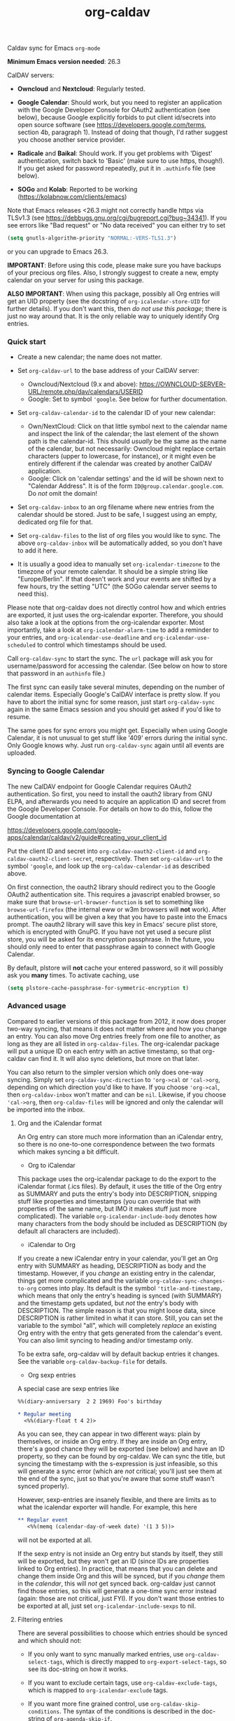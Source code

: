 #+TITLE: org-caldav
Caldav sync for Emacs ~org-mode~

*Minimum Emacs version needed*: 26.3

CalDAV servers:

- *Owncloud* and *Nextcloud*: Regularly tested.

- *Google Calendar*: Should work, but you need to register an
  application with the Google Developer Console for OAuth2
  authentication (see below), because Google explicitly forbids to put
  client id/secrets into open source software (see
  https://developers.google.com/terms, section 4b, paragraph 1). Instead
  of doing that though, I'd rather suggest you choose another service
  provider.

- *Radicale* and *Baikal*: Should work. If you get problems with
  'Digest' authentication, switch back to 'Basic' (make sure to use
  https, though!). If you get asked for password repeatedly, put it in
  ~.authinfo~ file (see below).

- *SOGo* and *Kolab*: Reported to be working
  (https://kolabnow.com/clients/emacs)

Note that Emacs releases <26.3 might not correctly handle https via
TLSv1.3 (see https://debbugs.gnu.org/cgi/bugreport.cgi?bug~34341). If
you see errors like "Bad request" or "No data received" you can either
try to set

#+begin_src emacs-lisp
(setq gnutls-algorithm-priority "NORMAL:-VERS-TLS1.3")
#+end_src

or you can upgrade to Emacs 26.3.

*IMPORTANT*: Before using this code, please make sure you have backups
of your precious org files. Also, I strongly suggest to create a new,
empty calendar on your server for using this package.

*ALSO IMPORTANT*: When using this package, possibly all Org entries will
get an UID property (see the docstring of ~org-icalendar-store-UID~ for
further details). If you don't want this, then /do not use this
package/; there is just no way around that. It is the only reliable way
to uniquely identify Org entries.

*** Quick start
- Create a new calendar; the name does not matter.

- Set ~org-caldav-url~ to the base address of your CalDAV server:

  - Owncloud/Nextcloud (9.x and above):
    https://OWNCLOUD-SERVER-URL/remote.php/dav/calendars/USERID
  - Google: Set to symbol ~'google~. See below for further documentation.

- Set ~org-caldav-calendar-id~ to the calendar ID of your new calendar:

  - Own/NextCloud: Click on that little symbol next to the calendar name
    and inspect the link of the calendar; the last element of the shown
    path is the calendar-id. This should /usually/ be the same as the
    name of the calendar, but not necessarily: Owncloud might replace
    certain characters (upper to lowercase, for instance), or it might
    even be entirely different if the calendar was created by another
    CalDAV application.
  - Google: Click on 'calendar settings' and the id will be shown next
    to "Calendar Address". It is of the form
    ~ID@group.calendar.google.com~. Do /not/ omit the domain!

- Set ~org-caldav-inbox~ to an org filename where new entries from the
  calendar should be stored. Just to be safe, I suggest using an empty,
  dedicated org file for that.

- Set ~org-caldav-files~ to the list of org files you would like to
  sync. The above ~org-caldav-inbox~ will be automatically added, so you
  don't have to add it here.

- It is usually a good idea to manually set ~org-icalendar-timezone~ to
  the timezone of your remote calendar. It should be a simple string
  like "Europe/Berlin". If that doesn't work and your events are shifted
  by a few hours, try the setting "UTC" (the SOGo calendar server seems
  to need this).

Please note that org-caldav does not directly control how and which
entries are exported, it just uses the org-icalendar exporter.
Therefore, you should also take a look at the options from the
org-icalendar exporter. Most importantly, take a look at
~org-icalendar-alarm-time~ to add a reminder to your entries, and
~org-icalendar-use-deadline~ and ~org-icalendar-use-scheduled~ to
control which timestamps should be used.

Call ~org-caldav-sync~ to start the sync. The ~url~ package will ask you
for username/password for accessing the calendar. (See below on how to
store that password in an ~authinfo~ file.)

The first sync can easily take several minutes, depending on the number
of calendar items. Especially Google's CalDAV interface is pretty slow.
If you have to abort the initial sync for some reason, just start
~org-caldav-sync~ again in the same Emacs session and you should get
asked if you'd like to resume.

The same goes for sync errors you might get. Especially when using
Google Calendar, it is not unusual to get stuff like '409' errors during
the initial sync. Only Google knows why. Just run ~org-caldav-sync~
again until all events are uploaded.

*** Syncing to Google Calendar
The new CalDAV endpoint for Google Calendar requires OAuth2
authentication. So first, you need to install the oauth2 library from
GNU ELPA, and afterwards you need to acquire an application ID and
secret from the Google Developer Console. For details on how to do this,
follow the Google documentation at

https://developers.google.com/google-apps/calendar/caldav/v2/guide#creating_your_client_id

Put the client ID and secret into ~org-caldav-oauth2-client-id~ and
~org-caldav-oauth2-client-secret~, respectively. Then set
~org-caldav-url~ to the symbol ~'google~, and look up the
~org-caldav-calendar-id~ as described above.

On first connection, the oauth2 library should redirect you to the
Google OAuth2 authentication site. This requires a javascript enabled
browser, so make sure that ~browse-url-browser-function~ is set to
something like ~browse-url-firefox~ (the internal eww or w3m browsers
will *not* work). After authentication, you will be given a key that you
have to paste into the Emacs prompt. The oauth2 library will save this
key in Emacs' secure plist store, which is encrypted with GnuPG. If you
have not yet used a secure plist store, you will be asked for its
encryption passphrase. In the future, you should only need to enter that
passphrase again to connect with Google Calendar.

By default, plstore will *not* cache your entered password, so it will
possibly ask you *many* times. To activate caching, use

#+begin_src emacs-lisp
(setq plstore-cache-passphrase-for-symmetric-encryption t)
#+end_src

*** Advanced usage
Compared to earlier versions of this package from 2012, it now does
proper two-way syncing, that means it does not matter where and how you
change an entry. You can also move Org entries freely from one file to
another, as long as they are all listed in ~org-caldav-files~. The
org-icalendar package will put a unique ID on each entry with an active
timestamp, so that org-caldav can find it. It will also sync deletions,
but more on that later.

You can also return to the simpler version which only does one-way
syncing. Simply set ~org-caldav-sync-direction~ to ~'org->cal~ or
~'cal->org~, depending on which direction you'd like to have. If you
choose ~'org->cal~, then ~org-caldav-inbox~ won't matter and can be
~nil~. Likewise, if you choose ~'cal->org~, then ~org-caldav-files~ will
be ignored and only the calendar will be imported into the inbox.

**** Org and the iCalendar format
An Org entry can store much more information than an iCalendar entry, so
there is no one-to-one correspondence between the two formats which
makes syncing a bit difficult.

- Org to iCalendar

This package uses the org-icalendar package to do the export to the
iCalendar format (.ics files). By default, it uses the title of the Org
entry as SUMMARY and puts the entry's body into DESCRIPTION, snipping
stuff like properties and timestamps (you can override that with
properties of the same name, but IMO it makes stuff just more
complicated). The variable ~org-icalendar-include-body~ denotes how many
characters from the body should be included as DESCRIPTION (by default
all characters are included).

- iCalendar to Org

If you create a new iCalendar entry in your calendar, you'll get an Org
entry with SUMMARY as heading, DESCRIPTION as body and the timestamp.
However, if you /change/ an existing entry in the calendar, things get
more complicated and the variable ~org-caldav-sync-changes-to-org~ comes
into play. Its default is the symbol ~'title-and-timestamp,~ which means
that only the entry's heading is synced (with SUMMARY) and the timestamp
gets updated, but /not/ the entry's body with DESCRIPTION. The simple
reason is that you might loose data, since DESCRIPTION is rather limited
in what it can store. Still, you can set the variable to the symbol
"all", which will completely /replace/ an existing Org entry with the
entry that gets generated from the calendar's event. You can also limit
syncing to heading and/or timestamp only.

To be extra safe, org-caldav will by default backup entries it changes.
See the variable ~org-caldav-backup-file~ for details.

- Org sexp entries

A special case are sexp entries like

#+begin_src org
%%(diary-anniversary  2 2 1969) Foo's birthday

,* Regular meeting
  <%%(diary-float t 4 2)>
#+end_src

As you can see, they can appear in two different ways: plain by
themselves, or inside an Org entry. If they are inside an Org entry,
there's a good chance they will be exported (see below) and have an ID
property, so they can be found by org-caldav. We can sync the title, but
syncing the timestamp with the s-expression is just infeasible, so this
will generate a sync error (which are /not/ critical; you'll just see
them at the end of the sync, just so that you're aware that some stuff
wasn't synced properly).

However, sexp-entries are insanely flexible, and there are limits as to
what the icalendar exporter will handle. For example, this here

#+begin_src org
,** Regular event
   <%%(memq (calendar-day-of-week date) '(1 3 5))>
#+end_src

will not be exported at all.

If the sexp entry is not inside an Org entry but stands by itself, they
still will be exported, but they won't get an ID (since IDs are
properties linked to Org entries). In practice, that means that you can
delete and change them inside Org and this will be synced, but if you
/change/ them in the /calendar/, this will /not/ get synced back.
 org-caldav just cannot find those entries, so this will generate a
one-time sync error instead (again: those are not critical, just FYI).
If you don't want those entries to be exported at all, just set
~org-icalendar-include-sexps~ to nil.

**** Filtering entries
There are several possibilities to choose which entries should be synced
and which should not:

- If you only want to sync manually marked entries, use
  ~org-caldav-select-tags~, which is directly mapped to
  ~org-export-select-tags~, so see its doc-string on how it works.

- If you want to exclude certain tags, use ~org-caldav-exclude-tags~,
  which is mapped to ~org-icalendar-exclude~ tags.

- If you want more fine grained control, use
  ~org-caldav-skip-conditions~. The syntax of the conditions is
  described in the doc-string of ~org-agenda-skip-if~.

- In case you just want to keep your remote calendar clean, set
  ~org-caldav-days-in-past~ to the number of days you want to keep in
  the past on the remote calendar. This does not affect your org files,
  it works just as a filter for entries older than N days.

Note however that the normal ~org-agenda-skip-function(-global)~ will
*not* have any effect on the icalendar exporter (this used to be the
case, but changed with the new exporters).

**** Syncing deletions
If you delete entries in your Org files, the corresponding iCalendar
entries will by default get deleted. You can change that behavior with
~org-caldav-delete-calendar-entries~ to never delete, or to ask before
deletion.

You must be careful to not simply remove previously synced files from
~org-caldav-files~, as org-caldav would view all the entries from those
files as deleted and hence by default also delete them from the
calendar. However, org-caldav should be able to detect this situation
and warn you with the message 'Previously synced file(s) are missing',
asking you whether to continue nonetheless.

If you delete events in your calendar, you will by default get asked if
you'd like to delete the corresponding Org event. You can change that
behavior through ~org-caldav-delete-org-entries~.

If you answer a deletion request with "no", the event should get
re-synced to the calendar next time you call ~org-caldav-sync~.

**** Conflict handling
Now that's an easy one: Org always wins. That means, if you change an
entry in Org /and/ in the calendar, the changes in the calendar will be
lost. I might implement proper conflict handling some day, but don't
hold your breath (patches are welcome, of course).

**** Storing authentication information in authinfo/netrc
If you don't want to enter your user/password every time, you can store
it permanently in an authinfo file. In Emacs, the auth-source package
takes care of that, but the syntax for https authentication is a bit
peculiar. You have to use a line like the following

#+begin_example
machine www.google.com:443 port https login username password secret
#+end_example

Note that you have to specify the port number in the URL and /also/
specify 'https' for the port. This is not a bug. For more information,
see (info "auth"), especially section "Help for users".

Since you are storing your password in a file you should encrypt it
using GnuPG. Emacs will prompt you for a decryption key when it tries to
read the file.

**** Storage of sync information and sync from different computers
The current sync state is stored in a file ~org-caldav-SOMEID.el~ in the
~/.emacs.d directory. You can change the location through the variable
~org-caldav-save-directory~. SOMEID directly depends on the calendar id
(it's a snipped MD5).

If you sync your Org files across different machines and want to use
org-caldav on all of them, don't forget to sync the org sync state, too.
Probably your best bet is to set ~org-caldav-save-directory~ to the path
you have your Org files in, so that it gets copied alongside with them.

**** Starting from scratch
If your sync state somehow gets broken, you can make a clean slate by
doing

#+begin_example
C-u M-x org-caldav-delete-everything
#+end_example

The function has to be called with a prefix so that you don't call it by
accident. This will delete everything in the calendar along with the
current sync state. You can then call ~org-caldav-sync~ afterwards and
it will completely put all Org events into the now empty calendar.
Needless to say, don't do that if you have new events in your calendar
which are not synced yet...

Deleting many events can be slow, though; in that case, just delete the
calendar and re-create it, delete the sync state file in ~/.emacs.d and
restart Emacs.

**** Syncing with more than one calendar
This can be done by setting the variable ~org-caldav-calendars~. It
should be a list of plists (a 'plist' is simply a list with alternating
:key's and values). Through these plists, you can override the global
values of variables like ~org-caldav-calendar-id~, and calling
~org-caldav-sync~ will go through these plists in order.

Example:

#+begin_src emacs-lisp
(setq org-caldav-calendars
  '((:calendar-id "work@whatever" :files ("~/org/work.org")
     :inbox "~/org/fromwork.org")
    (:calendar-id "stuff@mystuff"
     :files ("~/org/sports.org" "~/org/play.org")
     :skip-conditions (regexp "soccer")
     :inbox "~/org/fromstuff.org")) )
#+end_src

This means that you have two calendars with IDs "work@whatever" and
"stuff@mystuff". Both will be accessed through the global value of
org-caldav-url, since the key :url isn't specified. The calendar
"work@whatever" will be synced with the file 'work.org' and inbox
'fromwork.org', while "stuff@mystuff" with 'sports.org' and 'play.org',
/unless/ there's the string 'soccer' in the heading, and and inbox is
'fromstuff.org'. See the doc-string of ~org-caldav-calendars~ for more
details on which keys you can use.

**** Additional stuff
See the doc-string of ~org-caldav-inbox~ if you want more flexibility in
where new items should be put. Instead of simply providing a file, you
can also choose an existing entry or headline, or put the entry under a
datetree.

**** Timezone problems
Timezone handling is plain horrible, and it seems every CalDAV server
does it slightly differently, also using non-standard headers like
X-WR-TIMEZONE. If you see items being shifted by a few hours, make
really really sure you have properly set ~org-icalendar-timezone~, and
that your calendar is configured to use the same one.

If it still does not work, you can try setting ~org-icalendar-timezone~
to the string "UTC". This will put all events using UTC times and the
server should transpose the time to the timezone you have set in your
calendar preferences. For some servers (like SOGo) this might work
better than setting a "real" timezone.

**** Troubleshooting
If org-caldav reports a problem with the given URL, please triple-check
that the URL is correct. It must point to a valid calendar on your
CalDAV server.

If the error is that the URL does not seem to accept DAV requests, you
can additionally check with 'curl' by doing

#+begin_src shell
 curl -D - -X OPTIONS --basic -u mylogin:mypassword URL
#+end_src

The output of this command must contain a 'DAV' header like this:

#+begin_example
DAV: 1, 3, extended-mkcol, access-control, ... etc. ...
#+end_example

By default, org-caldav will put all kinds of debug output into the
buffer *org-caldav-debug*. Look there if you're getting sync errors or
if something plain doesn't work. If you're using an authinfo file and
authentication doesn't work, set auth-info-debug to t and look in the
*Messages* buffer. When you report a bug, please try to post the
relevant portion of the *org-caldav-debug* buffer since it might be
helpful to see what's going wrong. If Emacs throws an error, do

#+begin_example
M-x toggle-debug-on-error
#+end_example

and try to replicate the error to get a backtrace.

You can also turn on excessive debugging by setting the variable
~org-caldav-debug-level~ to 2. This will also output the /contents/ of
the events into the debug buffer. If you send such a buffer in a bug
report, please make very sure you have removed personal information from
those events.

**** Syncing TODOs between Org and CalDav
This feature is relatively new and less well tested, so it is
recommended to have backups before using it. It has been tested on
nextcloud and radicale.

To sync TODO's between Org and the CalDav server, do:

#+begin_src emacs-lisp
(setq org-icalendar-include-todo 'all
    org-caldav-sync-todo t)
#+end_src

The first instructs the Org exporter to include TODOs; the second tells
org-caldav to import icalendar VTODOs as Org TODOs.

Other customizations to consider (see their documentation for more
details):

- ~org-caldav-todo-priority~ to control how priority levels map between
  iCalendar and Org.
- ~org-caldav-todo-percent-states~ to convert between
  ~org-todo-keywords~ and iCalendar's percent-complete property.
- ~org-caldav-todo-deadline-schedule-warning-days~ to auto-create
  SCHEDULED timestamps when a DEADLINE is present (this might be useful
  for users of the OpenTasks app).

If you find that some Org entries get an extra tag which equals their
CATEGORY, this might be caused by the CATEGORY being exported to
iCalendar, and then re-imported to Org as a tag. In that case, do

#+begin_src emacs-lisp
(setq org-icalendar-categories '(local-tags))
#+end_src

to prevent the CATEGORY from being exported to iCalendar. This problem
only seems to affect some CalDav servers: in particular, NextCloud is
affected, but Radicale does not seem to experience this problem.

**** Known Bugs
- Recurring events created or changed on the calendar side cannot be
  synced (they will work fine as long as you manage them in Org,
  though).

- Syncing is currently pretty slow since everything is done
  synchronously.

- Pretty much everything besides SUMMARY, DESCRIPTION, LOCATION and time
  is ignored in iCalendar.

**** How syncing happens (a.k.a. my little CalDAV rant)
(This is probably not interesting, so you can just stop reading.)

CalDAV is a mess.

First off, it is based on WebDAV, which has its own fair share of
problems. The main design flaw of CalDAV however, is that UID and
resource name (the "filename", if you want) are two different things. I
know that there are reasons for that (not everything has a UID, like
timezones, and you can put several events in one resource), but this is
typical over-engineering to allow some marginal use cases pretty much no
one needs. Another problem is that you have to do additional round-trips
to get Etag and sequence number, which makes CalDAV pretty slow.

Org-caldav takes the easy route: it assumes that every resource contains
one event, and that UID and resource name are identical. In fact,
Google's CalDAV interface even enforces the latter. And while Owncloud
does not enforce it, at least it just does it if you create items in its
web interface.

However, the CalDAV standard does not demand this, so I guess there are
servers out there with which org-caldav does not work. Patches welcome.

Now, all this would be bad enough if it weren't for the sloppy server
implementations which make implementing a CalDAV client a living hell
and led to several rewrites of the code. Especially Google, the 500
pound gorilla in the room, doesn't really care much for CalDAV. I guess
they really like their own shiny REST-based calendar API better, and I
can't blame them for that.
